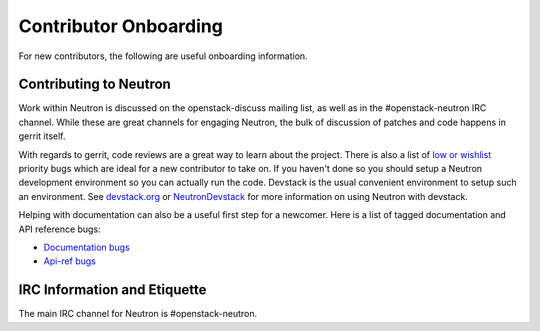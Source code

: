 Contributor Onboarding
======================

For new contributors, the following are useful onboarding information.

Contributing to Neutron
-----------------------

Work within Neutron is discussed on the openstack-discuss mailing list, as well as in the
#openstack-neutron IRC channel. While these are great channels for engaging Neutron,
the bulk of discussion of patches and code happens in gerrit itself.

With regards to gerrit, code reviews are a great way to learn about the project. There
is also a list of `low or wishlist <https://bugs.launchpad.net/neutron/+bugs?field.searchtext=&orderby=-importance&field.status%3Alist=NEW&field.status%3Alist=CONFIRMED&field.status%3Alist=TRIAGED&field.status%3Alist=INPROGRESS&field.status%3Alist=FIXCOMMITTED&field.status%3Alist=INCOMPLETE_WITH_RESPONSE&field.status%3Alist=INCOMPLETE_WITHOUT_RESPONSE&field.importance%3Alist=LOW&field.importance%3Alist=WISHLIST&assignee_option=any&field.assignee=&field.bug_reporter=&field.bug_commenter=&field.subscriber=&field.structural_subscriber=&field.tag=&field.tags_combinator=ANY&field.has_cve.used=&field.omit_dupes.used=&field.omit_dupes=on&field.affects_me.used=&field.has_patch.used=&field.has_branches.used=&field.has_branches=on&field.has_no_branches.used=&field.has_no_branches=on&field.has_blueprints.used=&field.has_blueprints=on&field.has_no_blueprints.used=&field.has_no_blueprints=on&search=Search>`_ priority bugs which are ideal for a new contributor to take
on. If you haven't done so you should setup a Neutron development environment so you
can actually run the code. Devstack is the usual convenient environment to setup such
an environment. See `devstack.org <http://devstack.org/>`_ or `NeutronDevstack <https://wiki.openstack.org/wiki/NeutronDevstack#Basic_Setup>`_
for more information on using Neutron with devstack.

Helping with documentation can also be a useful first step for a newcomer.
Here is a list of tagged documentation and API reference bugs:

* `Documentation bugs <https://bugs.launchpad.net/neutron/+bugs?field.tag=doc>`_
* `Api-ref bugs <https://bugs.launchpad.net/neutron/+bugs?field.tag=api-ref>`_

IRC Information and Etiquette
-----------------------------

The main IRC channel for Neutron is #openstack-neutron.
